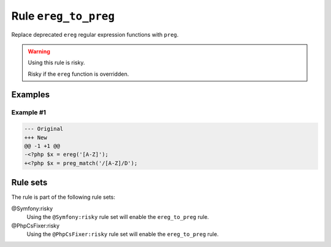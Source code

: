 =====================
Rule ``ereg_to_preg``
=====================

Replace deprecated ``ereg`` regular expression functions with ``preg``.

.. warning:: Using this rule is risky.

   Risky if the ``ereg`` function is overridden.

Examples
--------

Example #1
~~~~~~~~~~

.. code-block:: diff

   --- Original
   +++ New
   @@ -1 +1 @@
   -<?php $x = ereg('[A-Z]');
   +<?php $x = preg_match('/[A-Z]/D');

Rule sets
---------

The rule is part of the following rule sets:

@Symfony:risky
  Using the ``@Symfony:risky`` rule set will enable the ``ereg_to_preg`` rule.

@PhpCsFixer:risky
  Using the ``@PhpCsFixer:risky`` rule set will enable the ``ereg_to_preg`` rule.
